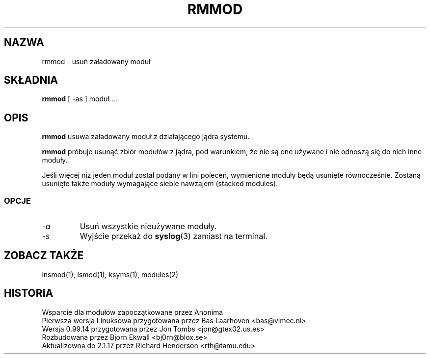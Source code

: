 .\" Copyright (c) 1996 Free Software Foundation, Inc.
.\" This program is distributed according to the Gnu General Public License.
.\" See the file COPYING in the kernel source directory
.\" $Id: rmmod.1,v 1.2 2000/09/30 17:08:37 wojtek2 Exp $
.\"
.\" {PTM/MM/0.1/18-11-1998/"rmmod.1 - usuń załadowany moduł"
.TH RMMOD 1 "26 Dec 1996" Linux "Linux Module Support"
.SH NAZWA
rmmod \- usuń załadowany moduł
.SH SKŁADNIA
.B rmmod
[ \-as ] moduł ...
.SH OPIS
.B rmmod
usuwa załadowany moduł z działającego jądra systemu.
.PP
.B rmmod
próbuje usunąć zbiór modułów z jądra, pod warunkiem, że nie są one używane i 
nie odnoszą się do nich inne moduły.
.PP
Jeśli więcej niż jeden moduł został podany w lini poleceń, wymienione moduły
będą usunięte równocześnie.  Zostaną usunięte także moduły wymagające siebie
nawzajem (stacked modules).
.SS OPCJE
.TP
.I \-a
Usuń wszystkie nieużywane moduły.
.TP
.I \-s
Wyjście przekaż do \fBsyslog\fP(3) zamiast na terminal.
.SH ZOBACZ TAKŻE
insmod(1), lsmod(1), ksyms(1), modules(2)
.SH HISTORIA
.lp
Wsparcie dla modułów zapoczątkowane przez Anonima
.br
Pierwsza wersja Linuksowa przygotowana przez Bas Laarhoven <bas@vimec.nl>
.br
Wersja 0.99.14 przygotowana przez Jon Tombs <jon@gtex02.us.es>
.br
Rozbudowana przez Bjorn Ekwall <bj0rn@blox.se>
.br
Aktualizowna do 2.1.17 przez Richard Henderson <rth@tamu.edu>
